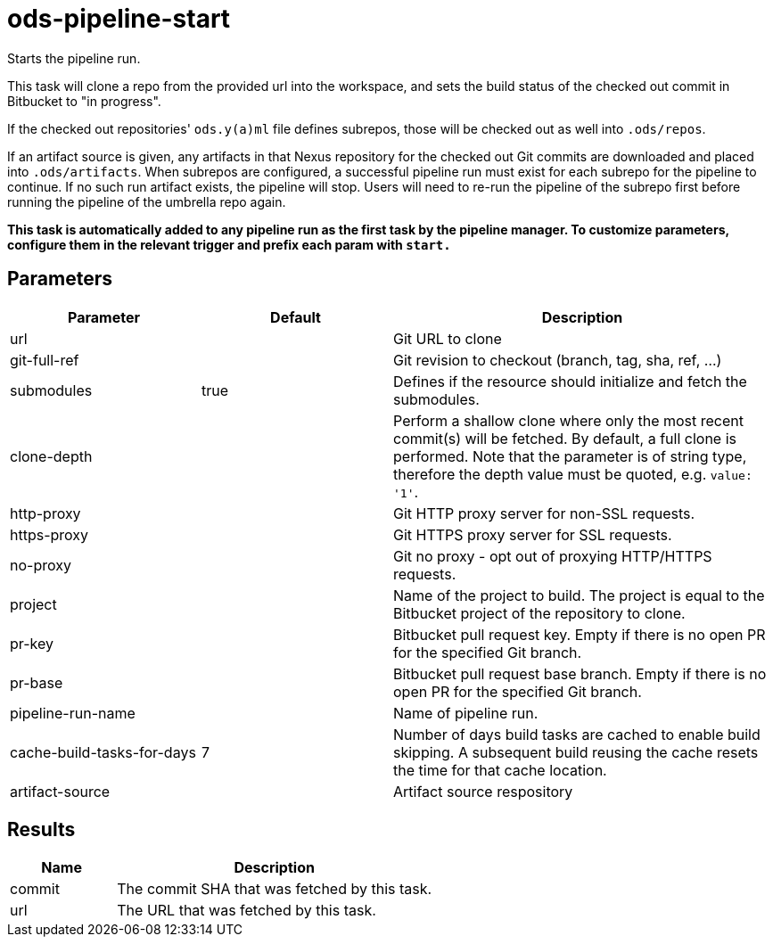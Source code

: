 // File is generated; DO NOT EDIT.

= ods-pipeline-start

Starts the pipeline run.

This task will clone a repo from the provided url into the workspace, and
sets the build status of the checked out commit in Bitbucket to "in progress".

If the checked out repositories' `ods.y(a)ml` file defines subrepos, those will
be checked out as well into `.ods/repos`.

If an artifact source is given, any artifacts in that Nexus repository for the checked out Git commits are downloaded and
placed into `.ods/artifacts`. When subrepos are configured, a successful
pipeline run must exist for each subrepo for the pipeline to continue. If no
such run artifact exists, the pipeline will stop. Users will need to re-run
the pipeline of the subrepo first before running the pipeline of the
umbrella repo again.

*This task is automatically added to any pipeline run as the first task
by the pipeline manager. To customize parameters, configure them in the relevant trigger and prefix each param with `start.`*


== Parameters

[cols="1,1,2"]
|===
| Parameter | Default | Description

| url
| 
| Git URL to clone


| git-full-ref
| 
| Git revision to checkout (branch, tag, sha, ref, ...)


| submodules
| true
| Defines if the resource should initialize and fetch the submodules.


| clone-depth
| 
| Perform a shallow clone where only the most recent commit(s) will be fetched. By default, a full clone is performed. Note that the parameter is of string type, therefore the depth value must be quoted, e.g. `value: '1'`.


| http-proxy
| 
| Git HTTP proxy server for non-SSL requests.


| https-proxy
| 
| Git HTTPS proxy server for SSL requests.


| no-proxy
| 
| Git no proxy - opt out of proxying HTTP/HTTPS requests.


| project
| 
| Name of the project to build. The project is equal to the Bitbucket project of the repository to clone.


| pr-key
| 
| Bitbucket pull request key. Empty if there is no open PR for the specified Git branch.


| pr-base
| 
| Bitbucket pull request base branch. Empty if there is no open PR for the specified Git branch.


| pipeline-run-name
| 
| Name of pipeline run.


| cache-build-tasks-for-days
| 7
| Number of days build tasks are cached to enable build skipping. A subsequent build reusing the cache resets the time for that cache location.


| artifact-source
| 
| Artifact source respository

|===

== Results

[cols="1,3"]
|===
| Name | Description

| commit
| The commit SHA that was fetched by this task.


| url
| The URL that was fetched by this task.

|===
